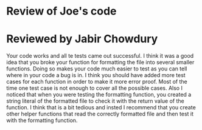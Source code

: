 * Review of Joe's code

* Reviewed by Jabir Chowdury

Your code works and all te tests came out successful. I think it was a good idea that you broke your function for formatting the file into several smaller functions. Doing so makes your code much easier to test as you can tell where in your code a bug is in. I think you
should have added more test cases for each function in order to make it more error proof. Most of the time one test case is not enough to cover all the possible cases.
Also I noticed that when you were testing the formatting function, you created a string literal of the formatted file to check it with the return value of the function. I think that is a bit tedious and insted I recommend that you create other helper functions that
read the correctly formatted file and then test it with the formatting function.
